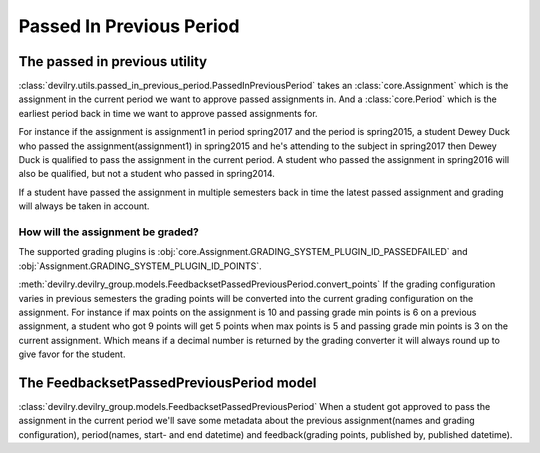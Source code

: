 #########################
Passed In Previous Period
#########################

.. _passed_in_previous_period:

The passed in previous utility
==============================

:class:`devilry.utils.passed_in_previous_period.PassedInPreviousPeriod` takes an :class:`core.Assignment` which
is the assignment in the current period we want to approve passed assignments in. And a :class:`core.Period` which
is the earliest period back in time we want to approve passed assignments for.

For instance if the assignment is assignment1 in period spring2017 and the period is spring2015,
a student Dewey Duck who passed the assignment(assignment1) in spring2015 and he's attending to the subject
in spring2017 then Dewey Duck is qualified to pass the assignment in the current period.
A student who passed the assignment in spring2016 will also be qualified, but not a student who passed in spring2014.

If a student have passed the assignment in multiple semesters back in time the latest passed assignment and
grading will always be taken in account.


How will the assignment be graded?
----------------------------------
The supported grading plugins is :obj:`core.Assignment.GRADING_SYSTEM_PLUGIN_ID_PASSEDFAILED` and
:obj:`Assignment.GRADING_SYSTEM_PLUGIN_ID_POINTS`.

:meth:`devilry.devilry_group.models.FeedbacksetPassedPreviousPeriod.convert_points`
If the grading configuration varies in previous semesters
the grading points will be converted into the current grading configuration on the assignment.
For instance if max points on the assignment is 10 and passing grade min points is 6 on a previous assignment,
a student who got 9 points will get 5 points when max points is 5 and passing grade min points is 3 on the current assignment.
Which means if a decimal number is returned by the grading converter it will always round up to give favor for the student.


.. _feedbackset_passed_previous_period:

The FeedbacksetPassedPreviousPeriod model
=========================================

:class:`devilry.devilry_group.models.FeedbacksetPassedPreviousPeriod`
When a student got approved to pass the assignment in the current period we'll save some metadata about
the previous assignment(names and grading configuration), period(names, start- and end datetime)
and feedback(grading points, published by, published datetime).
